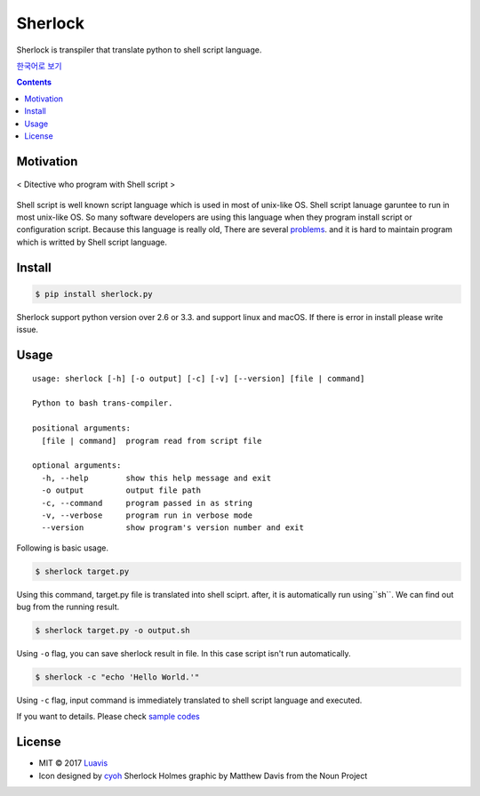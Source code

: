 Sherlock
========

|wip| |pypi| |pypi-version| |travis-ci| |Code Climate| |Test Coverage| |Open Source Love|

.. image:: http://i.imgur.com/n8xH4Wd.png?1
   :target: https://github.com/Luavis/sherlock
   :align: center
   :alt: sherlock

Sherlock is transpiler that translate python to shell script language.

`한국어로 보기 <https://github.com/Luavis/sherlock/tree/master/README.ko.rst>`_

.. contents::

Motivation
----------

.. figure:: http://i.imgur.com/7blJGwc.jpg
    :alt: map to buried treasure
    :width: 100%
    :align: center

    < Ditective who program with Shell script >

Shell script is well known script language which is used in most of unix-like OS. Shell script lanuage garuntee to run in most unix-like OS. So many software developers are using this language when they program install script or configuration script. Because this language is really old, There are several `problems <http://teaching.idallen.com/cst8207/16w/notes/740_script_problems.html>`_. and it is hard to maintain program which is writted by Shell script language.

Install
-------

.. code:: sh

    $ pip install sherlock.py

Sherlock support python version over 2.6 or 3.3. and support linux and macOS. If there is error in install please write issue.

Usage
-----

::

    usage: sherlock [-h] [-o output] [-c] [-v] [--version] [file | command]

    Python to bash trans-compiler.

    positional arguments:
      [file | command]  program read from script file

    optional arguments:
      -h, --help        show this help message and exit
      -o output         output file path
      -c, --command     program passed in as string
      -v, --verbose     program run in verbose mode
      --version         show program's version number and exit

Following is basic usage.

.. code:: sh

    $ sherlock target.py

Using this command, target.py file is translated into shell sciprt. after, it is automatically run
using``sh``. We can find out bug from the running result.

.. code:: sh

    $ sherlock target.py -o output.sh

Using ``-o`` flag, you can save sherlock result in file. In this case script isn't run automatically.

.. code:: sh

    $ sherlock -c "echo 'Hello World.'"

Using ``-c`` flag, input command is immediately translated to shell script language and executed.

If you want to details. Please check `sample codes <https://github.com/Luavis/sherlock/tree/master/samples>`__ 

License
-------

- MIT © 2017 `Luavis <https://github.com/Luavis>`__
- Icon designed by `cyoh <https://github.com/cyoh>`_ Sherlock Holmes graphic by Matthew Davis from the Noun Project

.. |wip| image:: https://img.shields.io/badge/status-WIP-red.svg
.. |pypi| image:: https://img.shields.io/pypi/v/sherlock.py.svg
   :target: https://pypi.python.org/pypi/sherlock.py
.. |pypi-version| image:: https://img.shields.io/pypi/pyversions/sherlock.py.svg
   :target: https://pypi.python.org/pypi/sherlock.py
.. |travis-ci| image:: https://travis-ci.org/Luavis/sherlock.svg?branch=master
   :target: https://travis-ci.org/Luavis/sherlock
.. |Code Climate| image:: https://codeclimate.com/github/Luavis/sherlock/badges/gpa.svg
   :target: https://codeclimate.com/github/Luavis/sherlock
.. |Test Coverage| image:: https://codeclimate.com/github/Luavis/sherlock/badges/coverage.svg
   :target: https://codeclimate.com/github/Luavis/sherlock/coverage
.. |Open Source Love| image:: https://badges.frapsoft.com/os/mit/mit.svg?v=102
   :target: https://github.com/luavis/sherlock/
